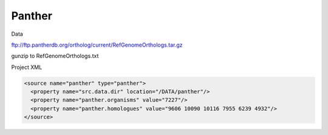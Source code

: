 Panther
================================


Data

ftp://ftp.pantherdb.org/ortholog/current/RefGenomeOrthologs.tar.gz 

gunzip to RefGenomeOrthologs.txt

Project XML

.. code-block:: xml

    <source name="panther" type="panther">
      <property name="src.data.dir" location="/DATA/panther"/>
      <property name="panther.organisms" value="7227"/>
      <property name="panther.homologues" value="9606 10090 10116 7955 6239 4932"/>
    </source>

.. index:: Panther
